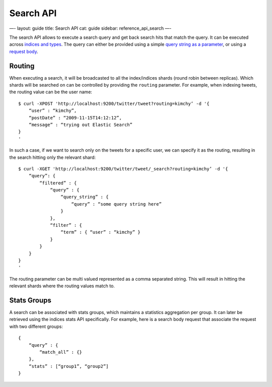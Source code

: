 
============
 Search API 
============




—-
layout: guide
title: Search API
cat: guide
sidebar: reference\_api\_search
—-

The search API allows to execute a search query and get back search hits
that match the query. It can be executed across `indices and
types <indices-types.html>`_. The query can either be provided using a
simple `query string as a parameter <uri-request.html>`_, or using a
`request body <request-body.html>`_.

Routing
=======

When executing a search, it will be broadcasted to all the index/indices
shards (round robin between replicas). Which shards will be searched on
can be controlled by providing the ``routing`` parameter. For example,
when indexing tweets, the routing value can be the user name:

::

    $ curl -XPOST 'http://localhost:9200/twitter/tweet?routing=kimchy’ -d '{
        “user” : “kimchy”,
        “postDate” : “2009-11-15T14:12:12”,
        “message” : “trying out Elastic Search”
    }
    '

In such a case, if we want to search only on the tweets for a specific
user, we can specify it as the routing, resulting in the search hitting
only the relevant shard:

::

    $ curl -XGET 'http://localhost:9200/twitter/tweet/_search?routing=kimchy’ -d '{
        “query”: {
            “filtered” : {
                “query” : {
                    “query_string” : {
                        “query” : “some query string here”
                    }
                },
                “filter” : {
                    “term” : { “user” : “kimchy” }
                }
            }
        }
    }
    '

The routing parameter can be multi valued represented as a comma
separated string. This will result in hitting the relevant shards where
the routing values match to.

Stats Groups
============

A search can be associated with stats groups, which maintains a
statistics aggregation per group. It can later be retrieved using the
indices stats API specifically. For example, here is a search body
request that associate the request with two different groups:

::

    {
        “query” : {
            “match_all” : {}
        },
        “stats” : [“group1”, “group2”]
    }




